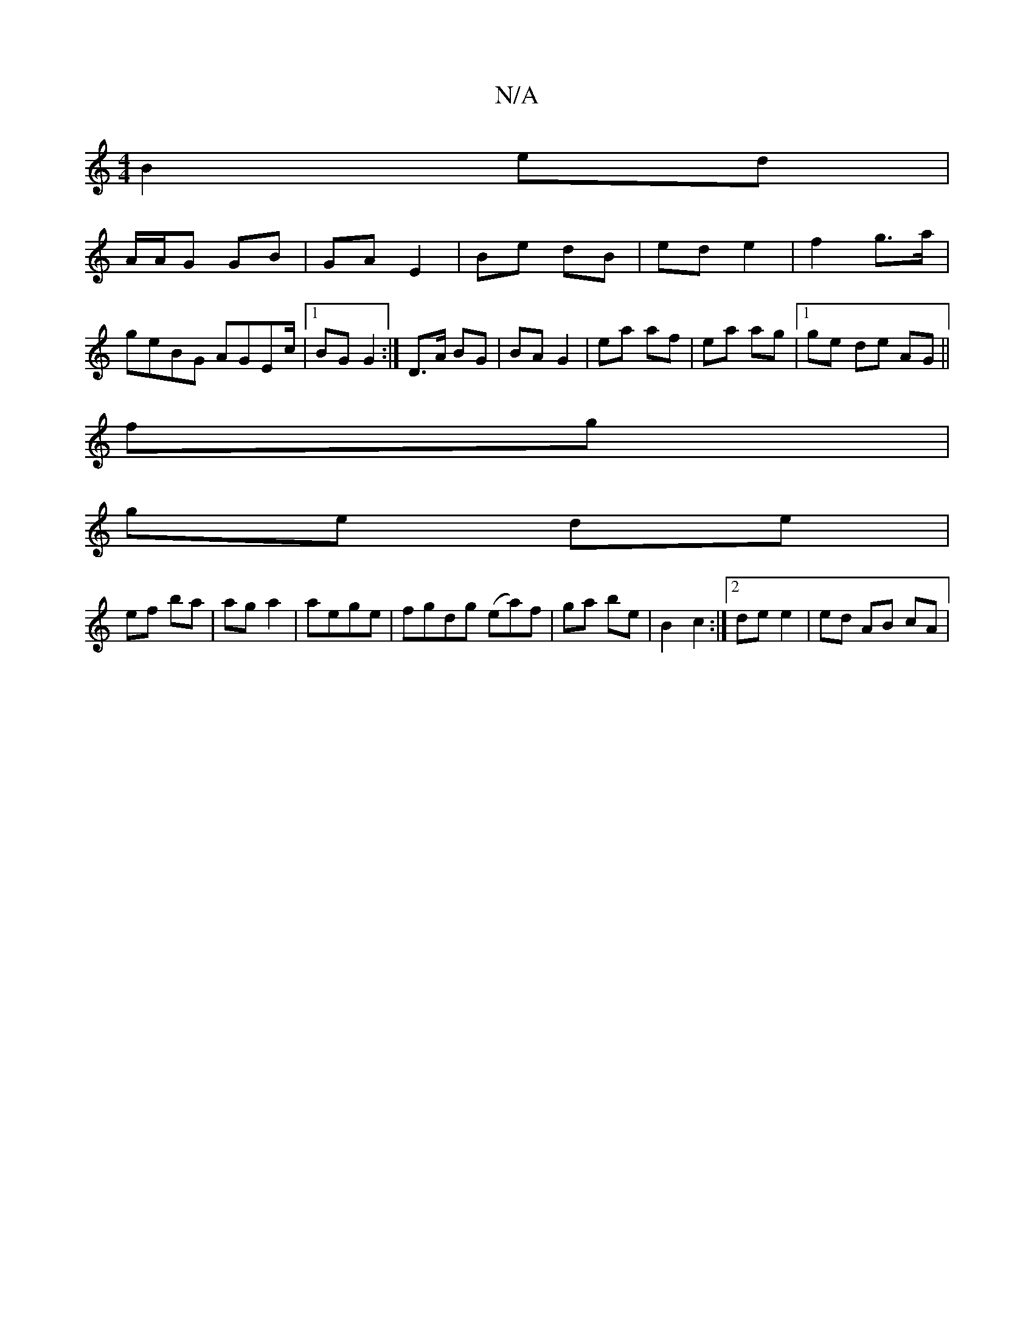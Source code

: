 X:1
T:N/A
M:4/4
R:N/A
K:Cmajor
B2 ed |
A/A/G GB | GA E2 | Be dB | ed e2 | f2 g>a | geBG AGEc/2|1 BG G2 :| D>A BG | BA G2 | ea af | ea ag |1 ge de AG||
fg |
ge de |
ef ba | ag a2|aege | fgdg (ea)f|ga be | B2 c2 :|2 de e2 | ed AB cA|